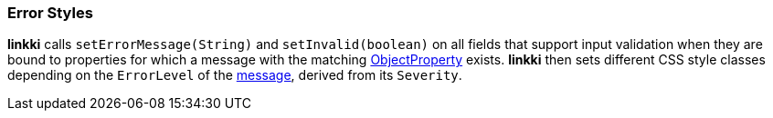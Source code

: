 :jbake-title: Error Styles
:jbake-type: section
:jbake-status: published

[[error-styles]]
=== Error Styles
// TODO LIN-2554
*linkki* calls `setErrorMessage(String)` and `setInvalid(boolean)` on all fields that support input validation when they are bound to properties for which a message with the matching <<object-properties,ObjectProperty>> exists. *linkki* then sets different CSS style classes depending on the `ErrorLevel` of the <<message, message>>, derived from its `Severity`.
